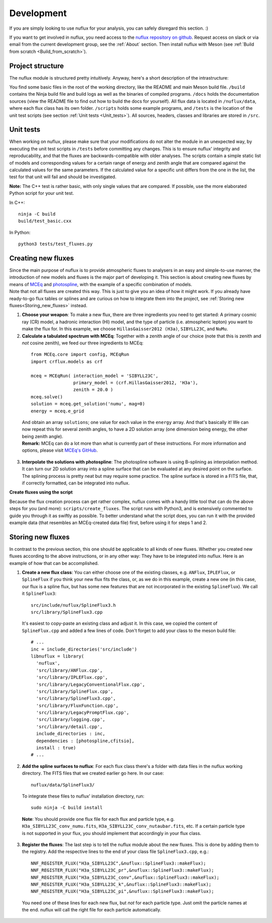 .. _Development:

Development
#################

If you are simply looking to use nuflux for your analysis, you can safely disregard this section. :)

If you want to get involved in nuflux, you need access to the `nuflux repository on github <https://github.com/icecube/nuflux>`_. Request access on slack or via email from the current development group, see the :ref:`About` section. Then install nuflux with Meson (see :ref:`Build from scratch <Build_from_scratch>`).


.. _Project_structure:

Project structure
-----------------

The nuflux module is structured pretty intuitively. Anyway, here's a short description of the intrastructure:

You find some basic files in the root of the working directory, like the README and main Meson build file. ``/build`` contains the Ninja build file and build logs as well as the binaries of compiled programs. ``/docs`` holds the documentation sources (view the README file to find out how to build the docs for yourself). All flux data is located in ``/nuflux/data``, where each flux class has its own folder. ``/scripts`` holds some example programs, and ``/tests`` is the location of the unit test scripts (see section :ref:`Unit tests <Unit_tests>`). All sources, headers, classes and libraries are stored in ``/src``.


.. _Unit_tests:

Unit tests
----------

When working on nuflux, please make sure that your modifications do not alter the module in an unexpected way, by executing the unit test scripts in ``/tests`` before committing any changes. This is to ensure nuflux' integrity and reproducability, and that the fluxes are backwards-compatible with older analyses. The scripts contain a simple static list of models and corresponding values for a certain range of energy and zenith angle that are compared against the calculated values for the same parameters. If the calculated value for a specific unit differs from the one in the list, the test for that unit will fail and should be investigated.

**Note:** The C++ test is rather basic, with only single values that are compared. If possible, use the more elaborated Python script for your unit test.

In C++::

    ninja -C build
    build/test_basic.cxx

In Python::

    python3 tests/test_fluxes.py


.. _Creating_new_fluxes:

Creating new fluxes
-------------------

| Since the main purpose of nuflux is to provide atmospheric fluxes to analysers in an easy and simple-to-use manner, the introduction of new models and fluxes is the major part of developing it. This section is about creating new fluxes by means of `MCEq <https://github.com/mceq-project/MCEq>`_ and `photospline <https://github.com/icecube/photospline>`_, with the example of a specific combination of models.
| Note that not all fluxes are created this way. This is just to give you an idea of how it might work. If you already have ready-to-go flux tables or splines and are curious on how to integrate them into the project, see :ref:`Storing new fluxes<Storing_new_fluxes>` instead.

1) **Choose your weapon**: To make a new flux, there are three ingredients you need to get started: A primary cosmic ray (CR) model, a hadronic interaction (HI) model, and the type of particle (i.e. atmospheric lepton) you want to make the flux for. In this example, we choose ``HillasGaisser2012 (H3a)``, ``SIBYLL23C``, and ``NuMu``.

2) **Calculate a tabulated spectrum with MCEq**: Together with a zenith angle of our choice (note that this is zenith and *not* cosine zenith), we feed our three ingredients to MCEq:

  ::

    from MCEq.core import config, MCEqRun
    import crflux.models as crf

    mceq = MCEqRun( interaction_model = 'SIBYLL23C',
                    primary_model = (crf.HillasGaisser2012, 'H3a'),
                    zenith = 20.0 )
    mceq.solve()
    solution = mceq.get_solution('numu', mag=0)
    energy = mceq.e_grid

  | And obtain an array ``solutions``; one value for each value in the ``energy`` array. And that's basically it! We can now repeat this for several zenith angles, to have a 2D solution array (one dimension being energy, the other being zenith angle).
  | **Remark:** MCEq can do a lot more than what is currently part of these instructions. For more information and options, please visit `MCEq's GitHub <https://github.com/mceq-project/MCEq>`_.

3) **Interpolate the solutions with photospline**: The photospline software is using B-splining as interpolation method. It can turn our 2D solution array into a spline surface that can be evaluated at any desired point on the surface. The splining process is pretty neat but may require some practice. The spline surface is stored in a FITS file, that, if correctly formatted, can be integrated into nuflux.


**Create fluxes using the script**

Because the flux creation process can get rather complex, nuflux comes with a handy little tool that can do the above steps for you (and more): ``scripts/create_fluxes``. The script runs with Python3, and is extensively commented to guide you through it as swiftly as possible. To better understand what the script does, you can run it with the provided example data (that resembles an MCEq-created data file) first, before using it for steps 1 and 2.


.. _Storing_new_fluxes:

Storing new fluxes
------------------

In contrast to the previous section, this one should be applicable to all kinds of new fluxes. Whether you created new fluxes according to the above instructions, or in any other way: They have to be integrated into nuflux. Here is an example of how that can be accomplished.

1) **Create a new flux class**: You can either choose one of the existing classes, e.g. ``ANFlux``, ``IPLEFlux``, or ``SplineFlux`` if you think your new flux fits the class, or, as we do in this example, create a new one (in this case, our flux is a spline flux, but has some new features that are not incorporated in the existing ``SplineFlux``). We call it ``SplineFlux3``:

  ::

    src/include/nuflux/SplineFlux3.h
    src/library/SplineFlux3.cpp

  It's easiest to copy-paste an existing class and adjust it. In this case, we copied the content of ``SplineFlux.cpp`` and added a few lines of code. Don't forget to add your class to the meson build file:

  ::

    # ...
    inc = include_directories('src/include')
    libnuflux = library(
      'nuflux',
      'src/library/ANFlux.cpp',
      'src/library/IPLEFlux.cpp',
      'src/library/LegacyConventionalFlux.cpp',
      'src/library/SplineFlux.cpp',
      'src/library/SplineFlux3.cpp',
      'src/library/FluxFunction.cpp',
      'src/library/LegacyPromptFlux.cpp',
      'src/library/logging.cpp',
      'src/library/detail.cpp',
      include_directories : inc,
      dependencies : [photospline,cfitsio],
      install : true)
    # ...

2) **Add the spline surfaces to nuflux**: For each flux class there's a folder with data files in the nuflux working directory. The FITS files that we created earlier go here. In our case::

    nuflux/data/SplineFlux3/

  To integrate these files to nuflux' installation directory, run::

    sudo ninja -C build install

  **Note**: You should provide one flux file for each flux and particle type, e.g. ``H3a_SIBYLL23C_conv_numu.fits``, ``H3a_SIBYLL23C_conv_nutaubar.fits``, etc. If a certain particle type is not supported in your flux, you should implement that accordingly in your flux class.

3) **Register the fluxes**: The last step is to tell the nuflux module about the new fluxes. This is done by adding them to the registry. Add the respective lines to the end of your class file ``SplineFlux3.cpp``, e.g.::

    NNF_REGISTER_FLUX("H3a_SIBYLL23C",&nuflux::SplineFlux3::makeFlux);
    NNF_REGISTER_FLUX("H3a_SIBYLL23C_pr",&nuflux::SplineFlux3::makeFlux);
    NNF_REGISTER_FLUX("H3a_SIBYLL23C_conv",&nuflux::SplineFlux3::makeFlux);
    NNF_REGISTER_FLUX("H3a_SIBYLL23C_k",&nuflux::SplineFlux3::makeFlux);
    NNF_REGISTER_FLUX("H3a_SIBYLL23C_pi",&nuflux::SplineFlux3::makeFlux);

  You need one of these lines for each new flux, but *not* for each particle type. Just omit the particle names at the end. nuflux will call the right file for each particle automatically.
